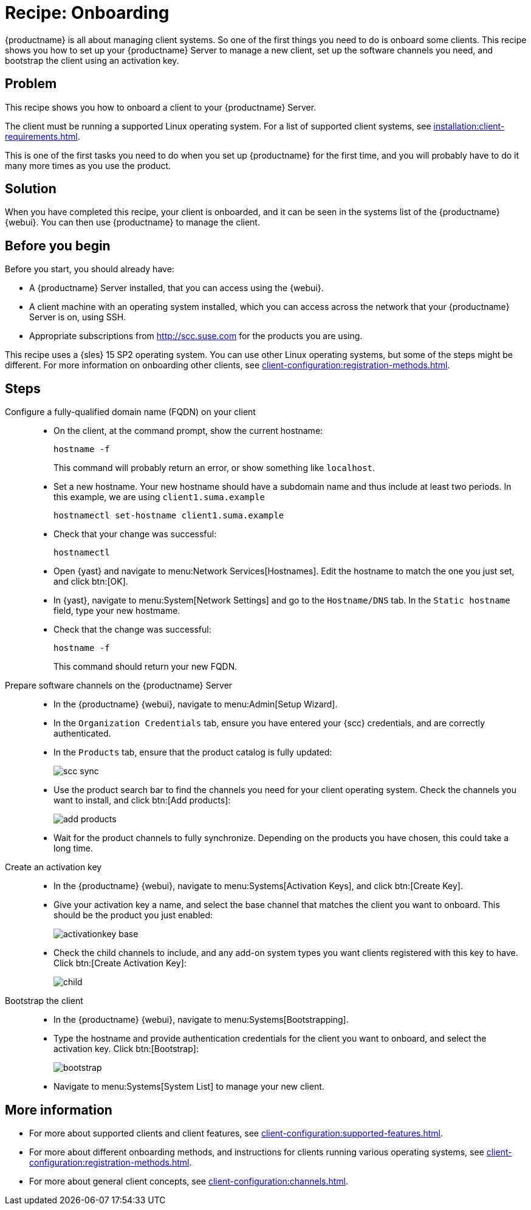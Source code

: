 [[cookbook-recipe-onboarding]]
= Recipe: Onboarding

{productname} is all about managing client systems.
So one of the first things you need to do is onboard some clients.
This recipe shows you how to set up your {productname} Server to manage a new client, set up the software channels you need, and bootstrap the client using an activation key.



== Problem

This recipe shows you how to onboard a client to your {productname} Server.

The client must be running a supported Linux operating system.
For a list of supported client systems, see xref:installation:client-requirements.adoc[].

This is one of the first tasks you need to do when you set up {productname} for the first time, and you will probably have to do it many more times as you use the product.




== Solution

When you have completed this recipe, your client is onboarded, and it can be seen in the systems list of the {productname} {webui}.
You can then use {productname} to manage the client.



== Before you begin

Before you start, you should already have:

* A {productname} Server installed, that you can access using the {webui}.
* A client machine with an operating system installed, which you can access across the network that your {productname} Server is on, using SSH.
* Appropriate subscriptions from http://scc.suse.com for the products you are using.

This recipe uses a {sles} 15 SP2 operating system.
You can use other Linux operating systems, but some of the steps might be different.
For more information on onboarding other clients, see xref:client-configuration:registration-methods.adoc[].



== Steps

Configure a fully-qualified domain name (FQDN) on your client::

* On the client, at the command prompt, show the current hostname:
+
----
hostname -f
----
+
This command will probably return an error, or show something like ``localhost``.
* Set a new hostname.
  Your new hostname should have a subdomain name and thus include at least two periods.
  In this example, we are using ``client1.suma.example``
+
----
hostnamectl set-hostname client1.suma.example
----
* Check that your change was successful:
+
----
hostnamectl
----
* Open {yast} and navigate to menu:Network Services[Hostnames].
Edit the hostname to match the one you just set, and click btn:[OK].
* In {yast}, navigate to menu:System[Network Settings] and go to the [guimenu]``Hostname/DNS`` tab.
In the [guimenu]``Static hostname`` field, type your new hostmame.
* Check that the change was successful:
+
----
hostname -f
----
+
This command should return your new FQDN.

Prepare software channels on the {productname} Server::

* In the {productname} {webui}, navigate to menu:Admin[Setup Wizard].
* In the [guimenu]``Organization Credentials`` tab, ensure you have entered your {scc} credentials, and are correctly authenticated.
* In the [guimenu]``Products`` tab, ensure that the product catalog is fully updated:
+
image::scc_sync.png[scaledwidth=80%]
* Use the product search bar to find the channels you need for your client operating system.
  Check the channels you want to install, and click btn:[Add products]:
+
image::add_products.png[scaledwidth=80%]
* Wait for the product channels to fully synchronize.
  Depending on the products you have chosen, this could take a long time.


Create an activation key::

* In the {productname} {webui}, navigate to menu:Systems[Activation Keys], and click btn:[Create Key].
* Give your activation key a name, and select the base channel that matches the client you want to onboard.
This should be the product you just enabled:
+
image::activationkey_base.png[scaledwidth=80%]
* Check the child channels to include, and any add-on system types you want clients registered with this key to have.
  Click btn:[Create Activation Key]:
+
image::child.png[scaledwidth=80%]


Bootstrap the client::

* In the {productname} {webui}, navigate to menu:Systems[Bootstrapping].
* Type the hostname and provide authentication credentials for the client you want to onboard, and select the activation key.
  Click btn:[Bootstrap]:
+
image::bootstrap.png[scaledwidth=80%]
* Navigate to menu:Systems[System List] to manage your new client.


== More information

* For more about supported clients and client features, see xref:client-configuration:supported-features.adoc[].
* For more about different onboarding methods, and instructions for clients running various operating systems, see xref:client-configuration:registration-methods.adoc[].
* For more about general client concepts, see xref:client-configuration:channels.adoc[].
